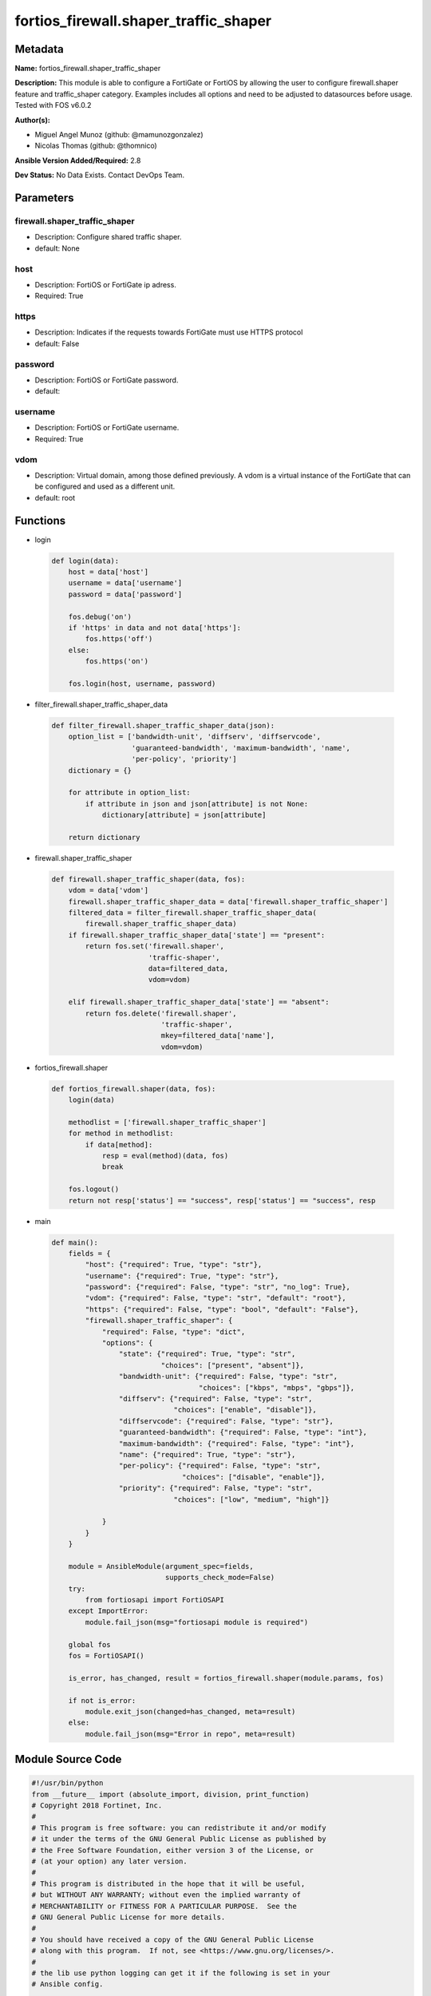 ======================================
fortios_firewall.shaper_traffic_shaper
======================================


Metadata
--------




**Name:** fortios_firewall.shaper_traffic_shaper

**Description:** This module is able to configure a FortiGate or FortiOS by allowing the user to configure firewall.shaper feature and traffic_shaper category. Examples includes all options and need to be adjusted to datasources before usage. Tested with FOS v6.0.2


**Author(s):** 

- Miguel Angel Munoz (github: @mamunozgonzalez)

- Nicolas Thomas (github: @thomnico)



**Ansible Version Added/Required:** 2.8

**Dev Status:** No Data Exists. Contact DevOps Team.

Parameters
----------

firewall.shaper_traffic_shaper
++++++++++++++++++++++++++++++

- Description: Configure shared traffic shaper.

  

- default: None

host
++++

- Description: FortiOS or FortiGate ip adress.

  

- Required: True

https
+++++

- Description: Indicates if the requests towards FortiGate must use HTTPS protocol

  

- default: False

password
++++++++

- Description: FortiOS or FortiGate password.

  

- default: 

username
++++++++

- Description: FortiOS or FortiGate username.

  

- Required: True

vdom
++++

- Description: Virtual domain, among those defined previously. A vdom is a virtual instance of the FortiGate that can be configured and used as a different unit.

  

- default: root




Functions
---------




- login

 .. code-block:: python

    def login(data):
        host = data['host']
        username = data['username']
        password = data['password']
    
        fos.debug('on')
        if 'https' in data and not data['https']:
            fos.https('off')
        else:
            fos.https('on')
    
        fos.login(host, username, password)
    
    

- filter_firewall.shaper_traffic_shaper_data

 .. code-block:: python

    def filter_firewall.shaper_traffic_shaper_data(json):
        option_list = ['bandwidth-unit', 'diffserv', 'diffservcode',
                       'guaranteed-bandwidth', 'maximum-bandwidth', 'name',
                       'per-policy', 'priority']
        dictionary = {}
    
        for attribute in option_list:
            if attribute in json and json[attribute] is not None:
                dictionary[attribute] = json[attribute]
    
        return dictionary
    
    

- firewall.shaper_traffic_shaper

 .. code-block:: python

    def firewall.shaper_traffic_shaper(data, fos):
        vdom = data['vdom']
        firewall.shaper_traffic_shaper_data = data['firewall.shaper_traffic_shaper']
        filtered_data = filter_firewall.shaper_traffic_shaper_data(
            firewall.shaper_traffic_shaper_data)
        if firewall.shaper_traffic_shaper_data['state'] == "present":
            return fos.set('firewall.shaper',
                           'traffic-shaper',
                           data=filtered_data,
                           vdom=vdom)
    
        elif firewall.shaper_traffic_shaper_data['state'] == "absent":
            return fos.delete('firewall.shaper',
                              'traffic-shaper',
                              mkey=filtered_data['name'],
                              vdom=vdom)
    
    

- fortios_firewall.shaper

 .. code-block:: python

    def fortios_firewall.shaper(data, fos):
        login(data)
    
        methodlist = ['firewall.shaper_traffic_shaper']
        for method in methodlist:
            if data[method]:
                resp = eval(method)(data, fos)
                break
    
        fos.logout()
        return not resp['status'] == "success", resp['status'] == "success", resp
    
    

- main

 .. code-block:: python

    def main():
        fields = {
            "host": {"required": True, "type": "str"},
            "username": {"required": True, "type": "str"},
            "password": {"required": False, "type": "str", "no_log": True},
            "vdom": {"required": False, "type": "str", "default": "root"},
            "https": {"required": False, "type": "bool", "default": "False"},
            "firewall.shaper_traffic_shaper": {
                "required": False, "type": "dict",
                "options": {
                    "state": {"required": True, "type": "str",
                              "choices": ["present", "absent"]},
                    "bandwidth-unit": {"required": False, "type": "str",
                                       "choices": ["kbps", "mbps", "gbps"]},
                    "diffserv": {"required": False, "type": "str",
                                 "choices": ["enable", "disable"]},
                    "diffservcode": {"required": False, "type": "str"},
                    "guaranteed-bandwidth": {"required": False, "type": "int"},
                    "maximum-bandwidth": {"required": False, "type": "int"},
                    "name": {"required": True, "type": "str"},
                    "per-policy": {"required": False, "type": "str",
                                   "choices": ["disable", "enable"]},
                    "priority": {"required": False, "type": "str",
                                 "choices": ["low", "medium", "high"]}
    
                }
            }
        }
    
        module = AnsibleModule(argument_spec=fields,
                               supports_check_mode=False)
        try:
            from fortiosapi import FortiOSAPI
        except ImportError:
            module.fail_json(msg="fortiosapi module is required")
    
        global fos
        fos = FortiOSAPI()
    
        is_error, has_changed, result = fortios_firewall.shaper(module.params, fos)
    
        if not is_error:
            module.exit_json(changed=has_changed, meta=result)
        else:
            module.fail_json(msg="Error in repo", meta=result)
    
    



Module Source Code
------------------

.. code-block:: python

    #!/usr/bin/python
    from __future__ import (absolute_import, division, print_function)
    # Copyright 2018 Fortinet, Inc.
    #
    # This program is free software: you can redistribute it and/or modify
    # it under the terms of the GNU General Public License as published by
    # the Free Software Foundation, either version 3 of the License, or
    # (at your option) any later version.
    #
    # This program is distributed in the hope that it will be useful,
    # but WITHOUT ANY WARRANTY; without even the implied warranty of
    # MERCHANTABILITY or FITNESS FOR A PARTICULAR PURPOSE.  See the
    # GNU General Public License for more details.
    #
    # You should have received a copy of the GNU General Public License
    # along with this program.  If not, see <https://www.gnu.org/licenses/>.
    #
    # the lib use python logging can get it if the following is set in your
    # Ansible config.
    
    __metaclass__ = type
    
    ANSIBLE_METADATA = {'status': ['preview'],
                        'supported_by': 'community',
                        'metadata_version': '1.1'}
    
    DOCUMENTATION = '''
    ---
    module: fortios_firewall.shaper_traffic_shaper
    short_description: Configure shared traffic shaper.
    description:
        - This module is able to configure a FortiGate or FortiOS by
          allowing the user to configure firewall.shaper feature and traffic_shaper category.
          Examples includes all options and need to be adjusted to datasources before usage.
          Tested with FOS v6.0.2
    version_added: "2.8"
    author:
        - Miguel Angel Munoz (@mamunozgonzalez)
        - Nicolas Thomas (@thomnico)
    notes:
        - Requires fortiosapi library developed by Fortinet
        - Run as a local_action in your playbook
    requirements:
        - fortiosapi>=0.9.8
    options:
        host:
           description:
                - FortiOS or FortiGate ip adress.
           required: true
        username:
            description:
                - FortiOS or FortiGate username.
            required: true
        password:
            description:
                - FortiOS or FortiGate password.
            default: ""
        vdom:
            description:
                - Virtual domain, among those defined previously. A vdom is a
                  virtual instance of the FortiGate that can be configured and
                  used as a different unit.
            default: root
        https:
            description:
                - Indicates if the requests towards FortiGate must use HTTPS
                  protocol
            type: bool
            default: false
        firewall.shaper_traffic_shaper:
            description:
                - Configure shared traffic shaper.
            default: null
            suboptions:
                state:
                    description:
                        - Indicates whether to create or remove the object
                    choices:
                        - present
                        - absent
                bandwidth-unit:
                    description:
                        - Unit of measurement for guaranteed and maximum bandwidth for this shaper (Kbps, Mbps or Gbps).
                    choices:
                        - kbps
                        - mbps
                        - gbps
                diffserv:
                    description:
                        - Enable/disable changing the DiffServ setting applied to traffic accepted by this shaper.
                    choices:
                        - enable
                        - disable
                diffservcode:
                    description:
                        - DiffServ setting to be applied to traffic accepted by this shaper.
                guaranteed-bandwidth:
                    description:
                        - Amount of bandwidth guaranteed for this shaper (0 - 16776000). Units depend on the bandwidth-unit setting.
                maximum-bandwidth:
                    description:
                        - Upper bandwidth limit enforced by this shaper (0 - 16776000). 0 means no limit. Units depend on the bandwidth-unit setting.
                name:
                    description:
                        - Traffic shaper name.
                    required: true
                per-policy:
                    description:
                        - Enable/disable applying a separate shaper for each policy. For example, if enabled the guaranteed bandwidth is applied separately for
                           each policy.
                    choices:
                        - disable
                        - enable
                priority:
                    description:
                        - Higher priority traffic is more likely to be forwarded without delays and without compromising the guaranteed bandwidth.
                    choices:
                        - low
                        - medium
                        - high
    '''
    
    EXAMPLES = '''
    - hosts: localhost
      vars:
       host: "192.168.122.40"
       username: "admin"
       password: ""
       vdom: "root"
      tasks:
      - name: Configure shared traffic shaper.
        fortios_firewall.shaper_traffic_shaper:
          host:  "{{ host }}"
          username: "{{ username }}"
          password: "{{ password }}"
          vdom:  "{{ vdom }}"
          firewall.shaper_traffic_shaper:
            state: "present"
            bandwidth-unit: "kbps"
            diffserv: "enable"
            diffservcode: "<your_own_value>"
            guaranteed-bandwidth: "6"
            maximum-bandwidth: "7"
            name: "default_name_8"
            per-policy: "disable"
            priority: "low"
    '''
    
    RETURN = '''
    build:
      description: Build number of the fortigate image
      returned: always
      type: string
      sample: '1547'
    http_method:
      description: Last method used to provision the content into FortiGate
      returned: always
      type: string
      sample: 'PUT'
    http_status:
      description: Last result given by FortiGate on last operation applied
      returned: always
      type: string
      sample: "200"
    mkey:
      description: Master key (id) used in the last call to FortiGate
      returned: success
      type: string
      sample: "key1"
    name:
      description: Name of the table used to fulfill the request
      returned: always
      type: string
      sample: "urlfilter"
    path:
      description: Path of the table used to fulfill the request
      returned: always
      type: string
      sample: "webfilter"
    revision:
      description: Internal revision number
      returned: always
      type: string
      sample: "17.0.2.10658"
    serial:
      description: Serial number of the unit
      returned: always
      type: string
      sample: "FGVMEVYYQT3AB5352"
    status:
      description: Indication of the operation's result
      returned: always
      type: string
      sample: "success"
    vdom:
      description: Virtual domain used
      returned: always
      type: string
      sample: "root"
    version:
      description: Version of the FortiGate
      returned: always
      type: string
      sample: "v5.6.3"
    
    '''
    
    from ansible.module_utils.basic import AnsibleModule
    
    fos = None
    
    
    def login(data):
        host = data['host']
        username = data['username']
        password = data['password']
    
        fos.debug('on')
        if 'https' in data and not data['https']:
            fos.https('off')
        else:
            fos.https('on')
    
        fos.login(host, username, password)
    
    
    def filter_firewall.shaper_traffic_shaper_data(json):
        option_list = ['bandwidth-unit', 'diffserv', 'diffservcode',
                       'guaranteed-bandwidth', 'maximum-bandwidth', 'name',
                       'per-policy', 'priority']
        dictionary = {}
    
        for attribute in option_list:
            if attribute in json and json[attribute] is not None:
                dictionary[attribute] = json[attribute]
    
        return dictionary
    
    
    def firewall.shaper_traffic_shaper(data, fos):
        vdom = data['vdom']
        firewall.shaper_traffic_shaper_data = data['firewall.shaper_traffic_shaper']
        filtered_data = filter_firewall.shaper_traffic_shaper_data(
            firewall.shaper_traffic_shaper_data)
        if firewall.shaper_traffic_shaper_data['state'] == "present":
            return fos.set('firewall.shaper',
                           'traffic-shaper',
                           data=filtered_data,
                           vdom=vdom)
    
        elif firewall.shaper_traffic_shaper_data['state'] == "absent":
            return fos.delete('firewall.shaper',
                              'traffic-shaper',
                              mkey=filtered_data['name'],
                              vdom=vdom)
    
    
    def fortios_firewall.shaper(data, fos):
        login(data)
    
        methodlist = ['firewall.shaper_traffic_shaper']
        for method in methodlist:
            if data[method]:
                resp = eval(method)(data, fos)
                break
    
        fos.logout()
        return not resp['status'] == "success", resp['status'] == "success", resp
    
    
    def main():
        fields = {
            "host": {"required": True, "type": "str"},
            "username": {"required": True, "type": "str"},
            "password": {"required": False, "type": "str", "no_log": True},
            "vdom": {"required": False, "type": "str", "default": "root"},
            "https": {"required": False, "type": "bool", "default": "False"},
            "firewall.shaper_traffic_shaper": {
                "required": False, "type": "dict",
                "options": {
                    "state": {"required": True, "type": "str",
                              "choices": ["present", "absent"]},
                    "bandwidth-unit": {"required": False, "type": "str",
                                       "choices": ["kbps", "mbps", "gbps"]},
                    "diffserv": {"required": False, "type": "str",
                                 "choices": ["enable", "disable"]},
                    "diffservcode": {"required": False, "type": "str"},
                    "guaranteed-bandwidth": {"required": False, "type": "int"},
                    "maximum-bandwidth": {"required": False, "type": "int"},
                    "name": {"required": True, "type": "str"},
                    "per-policy": {"required": False, "type": "str",
                                   "choices": ["disable", "enable"]},
                    "priority": {"required": False, "type": "str",
                                 "choices": ["low", "medium", "high"]}
    
                }
            }
        }
    
        module = AnsibleModule(argument_spec=fields,
                               supports_check_mode=False)
        try:
            from fortiosapi import FortiOSAPI
        except ImportError:
            module.fail_json(msg="fortiosapi module is required")
    
        global fos
        fos = FortiOSAPI()
    
        is_error, has_changed, result = fortios_firewall.shaper(module.params, fos)
    
        if not is_error:
            module.exit_json(changed=has_changed, meta=result)
        else:
            module.fail_json(msg="Error in repo", meta=result)
    
    
    if __name__ == '__main__':
        main()


